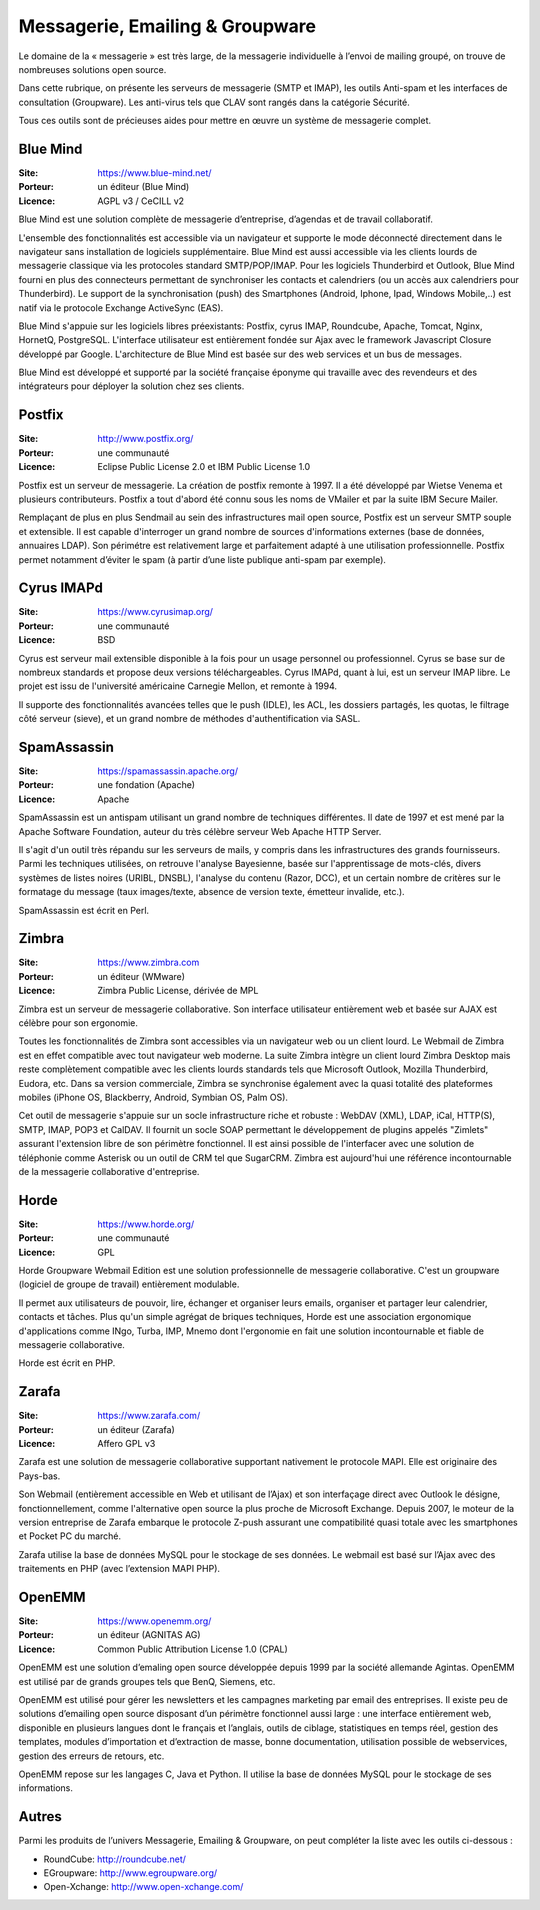 Messagerie, Emailing & Groupware
================================

Le domaine de la « messagerie » est très large, de la messagerie individuelle à l’envoi de mailing groupé, on trouve de nombreuses solutions open source.

Dans cette rubrique, on présente les serveurs de messagerie (SMTP et IMAP), les outils Anti-spam et les interfaces de consultation (Groupware). Les anti-virus tels que  CLAV sont rangés dans la catégorie Sécurité.

Tous ces outils sont de précieuses aides pour mettre en œuvre un système de messagerie complet.


Blue Mind
---------

:Site: https://www.blue-mind.net/
:Porteur: un éditeur (Blue Mind)
:Licence: AGPL v3 / CeCILL v2

Blue Mind est une solution complète de messagerie d’entreprise, d’agendas et de travail collaboratif.

L'ensemble des fonctionnalités est accessible via un navigateur et supporte le mode déconnecté directement dans le navigateur sans installation de logiciels supplémentaire. Blue Mind est aussi accessible via les clients lourds de messagerie classique via les protocoles standard SMTP/POP/IMAP. Pour les logiciels Thunderbird et Outlook, Blue Mind fourni en plus des connecteurs permettant de synchroniser les contacts et calendriers (ou un accès aux calendriers pour Thunderbird). Le support de la synchronisation (push) des Smartphones (Android, Iphone, Ipad, Windows Mobile,..) est natif via le protocole Exchange ActiveSync (EAS).

Blue Mind s'appuie sur les logiciels libres préexistants: Postfix, cyrus IMAP, Roundcube, Apache, Tomcat, Nginx, HornetQ, PostgreSQL. L'interface utilisateur est entièrement fondée sur Ajax avec le framework Javascript Closure développé par Google. L'architecture de Blue Mind est basée sur des web services et un bus de messages.

Blue Mind est développé et supporté par la société française éponyme qui travaille avec des revendeurs et des intégrateurs pour déployer la solution chez ses clients.


Postfix
-------

:Site: http://www.postfix.org/
:Porteur: une communauté
:Licence: Eclipse Public License 2.0 et IBM Public License 1.0

Postfix est un serveur de messagerie. La création de postfix remonte à 1997. Il a été développé par Wietse Venema et plusieurs contributeurs. Postfix a tout d'abord été connu sous les noms de VMailer et par la suite IBM Secure Mailer.

Remplaçant de plus en plus Sendmail au sein des infrastructures mail open source, Postfix est un serveur SMTP souple et extensible. Il est capable d'interroger un grand nombre de sources d'informations externes (base de données, annuaires LDAP). Son périmétre est relativement large et parfaitement adapté à une utilisation professionnelle. Postfix permet notamment d’éviter le spam (à partir d’une liste publique anti-spam par exemple).


Cyrus IMAPd
-----------

:Site: https://www.cyrusimap.org/
:Porteur: une communauté
:Licence: BSD

Cyrus est serveur mail extensible disponible à la fois pour un usage personnel ou professionnel. Cyrus se base sur de nombreux standards et propose deux versions téléchargeables. Cyrus IMAPd, quant à lui, est un serveur IMAP libre. Le projet est issu de l'université américaine Carnegie Mellon, et remonte à 1994.

Il supporte des fonctionnalités avancées telles que le push (IDLE), les ACL, les dossiers partagés, les quotas, le filtrage côté serveur (sieve), et un grand nombre de méthodes d'authentification via SASL.


SpamAssassin
------------

:Site: https://spamassassin.apache.org/
:Porteur: une fondation (Apache)
:Licence: Apache

SpamAssassin est un antispam utilisant un grand nombre de techniques différentes. Il date de 1997 et est mené par la Apache Software Foundation, auteur du très célèbre serveur Web Apache HTTP Server.

Il s'agit d'un outil très répandu sur les serveurs de mails, y compris dans les infrastructures des grands fournisseurs. Parmi les techniques utilisées, on retrouve l'analyse Bayesienne, basée sur l'apprentissage de mots-clés, divers systèmes de listes noires (URIBL, DNSBL), l'analyse du contenu (Razor, DCC), et un certain nombre de critères sur le formatage du message (taux images/texte, absence de version texte, émetteur invalide, etc.).

SpamAssassin est écrit en Perl.


Zimbra
------

:Site: https://www.zimbra.com
:Porteur: un éditeur (WMware)
:Licence: Zimbra Public License, dérivée de MPL

Zimbra est un serveur de messagerie collaborative. Son interface utilisateur entièrement web et basée sur AJAX est célèbre pour son ergonomie.

Toutes les fonctionnalités de Zimbra sont accessibles via un navigateur web ou un client lourd. Le Webmail de Zimbra est en effet compatible avec tout navigateur web moderne. La suite Zimbra intègre un client lourd Zimbra Desktop mais reste complètement compatible avec les clients lourds standards tels que Microsoft Outlook, Mozilla Thunderbird, Eudora, etc. Dans sa version commerciale, Zimbra se synchronise également avec la quasi totalité des plateformes mobiles (iPhone OS, Blackberry, Android, Symbian OS, Palm OS).

Cet outil de messagerie s'appuie sur un socle infrastructure riche et robuste : WebDAV (XML), LDAP, iCal, HTTP(S), SMTP, IMAP, POP3 et CalDAV. Il fournit un socle SOAP permettant le développement de plugins appelés "Zimlets" assurant l'extension libre de son périmètre fonctionnel. Il est ainsi possible de l'interfacer avec une solution de téléphonie comme Asterisk ou un outil de CRM tel que SugarCRM. Zimbra est aujourd'hui une référence incontournable de la messagerie collaborative d'entreprise.


Horde
-----

:Site: https://www.horde.org/
:Porteur: une communauté
:Licence: GPL

Horde Groupware Webmail Edition est une solution professionnelle de messagerie collaborative. C'est un groupware (logiciel de groupe de travail) entièrement modulable.

Il permet aux utilisateurs de pouvoir, lire, échanger et organiser leurs emails, organiser et partager leur calendrier, contacts et tâches. Plus qu'un simple agrégat de briques techniques, Horde est une association ergonomique d'applications comme INgo, Turba, IMP, Mnemo dont l'ergonomie en fait une solution incontournable et fiable de messagerie collaborative.

Horde est écrit en PHP.

Zarafa
------

:Site: https://www.zarafa.com/
:Porteur: un éditeur (Zarafa)
:Licence: Affero GPL v3


Zarafa est une solution de messagerie collaborative supportant nativement le protocole MAPI. Elle est originaire des Pays-bas.

Son Webmail (entièrement accessible en Web et utilisant de l’Ajax) et son interfaçage direct avec Outlook le désigne, fonctionnellement, comme l'alternative open source la plus proche de Microsoft Exchange. Depuis 2007, le moteur de la version entreprise de Zarafa embarque le protocole Z-push assurant une compatibilité quasi totale avec les smartphones et Pocket PC du marché.

Zarafa utilise la base de données MySQL pour le stockage de ses données. Le webmail est basé sur l’Ajax avec des traitements en PHP (avec l’extension MAPI PHP).

OpenEMM
-------

:Site: https://www.openemm.org/
:Porteur: un éditeur (AGNITAS AG)
:Licence: Common Public Attribution License 1.0 (CPAL)

OpenEMM est une solution d’emaling open source développée depuis 1999 par la société allemande Agintas. OpenEMM est utilisé par de grands groupes tels que BenQ, Siemens, etc.

OpenEMM est utilisé pour gérer les newsletters et les campagnes marketing par email des entreprises. Il existe peu de solutions d’emailing open source disposant d’un périmètre fonctionnel aussi large : une interface entièrement web, disponible en plusieurs langues dont le français et l’anglais, outils de ciblage, statistiques en temps réel, gestion des templates, modules d’importation et d’extraction de masse, bonne documentation, utilisation possible de webservices, gestion des erreurs de retours, etc.

OpenEMM repose sur les langages C, Java et Python. Il utilise la base de données MySQL pour le stockage de ses informations.


Autres
------

Parmi les produits de l’univers Messagerie, Emailing & Groupware, on peut compléter la liste avec les outils ci-dessous :

- RoundCube: http://roundcube.net/
- EGroupware: http://www.egroupware.org/
- Open-Xchange: http://www.open-xchange.com/

